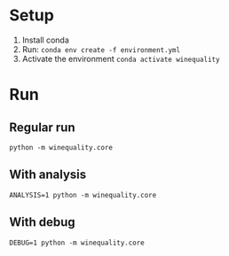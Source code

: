 * Setup
1. Install conda
2. Run: ~conda env create -f environment.yml~
3. Activate the environment ~conda activate winequality~

* Run
** Regular run
~python -m winequality.core~

** With analysis
~ANALYSIS=1 python -m winequality.core~

** With debug
~DEBUG=1 python -m winequality.core~
